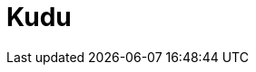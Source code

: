 // Do not edit directly!
// This file was generated by camel-quarkus-maven-plugin:update-extension-doc-page

= Kudu
:cq-artifact-id: camel-quarkus-kudu
:cq-artifact-id-base: kudu
:cq-native-supported: true
:cq-status: Stable
:cq-deprecated: false
:cq-jvm-since: 1.0.0
:cq-native-since: 1.0.0
:cq-camel-part-name: kudu
:cq-camel-part-title: Kudu
:cq-camel-part-description: Interact with Apache Kudu, a free and open source column-oriented data store of the Apache Hadoop ecosystem.
:cq-extension-page-title: Kudu

